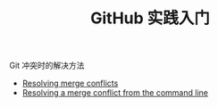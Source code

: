 #+TITLE: GitHub 实践入门

Git 冲突时的解决方法

- [[https://help.github.com/articles/resolving-merge-conflicts/][Resolving merge conflicts]]
- [[https://help.github.com/articles/resolving-a-merge-conflict-from-the-command-line/][Resolving a merge conflict from the command line]]
